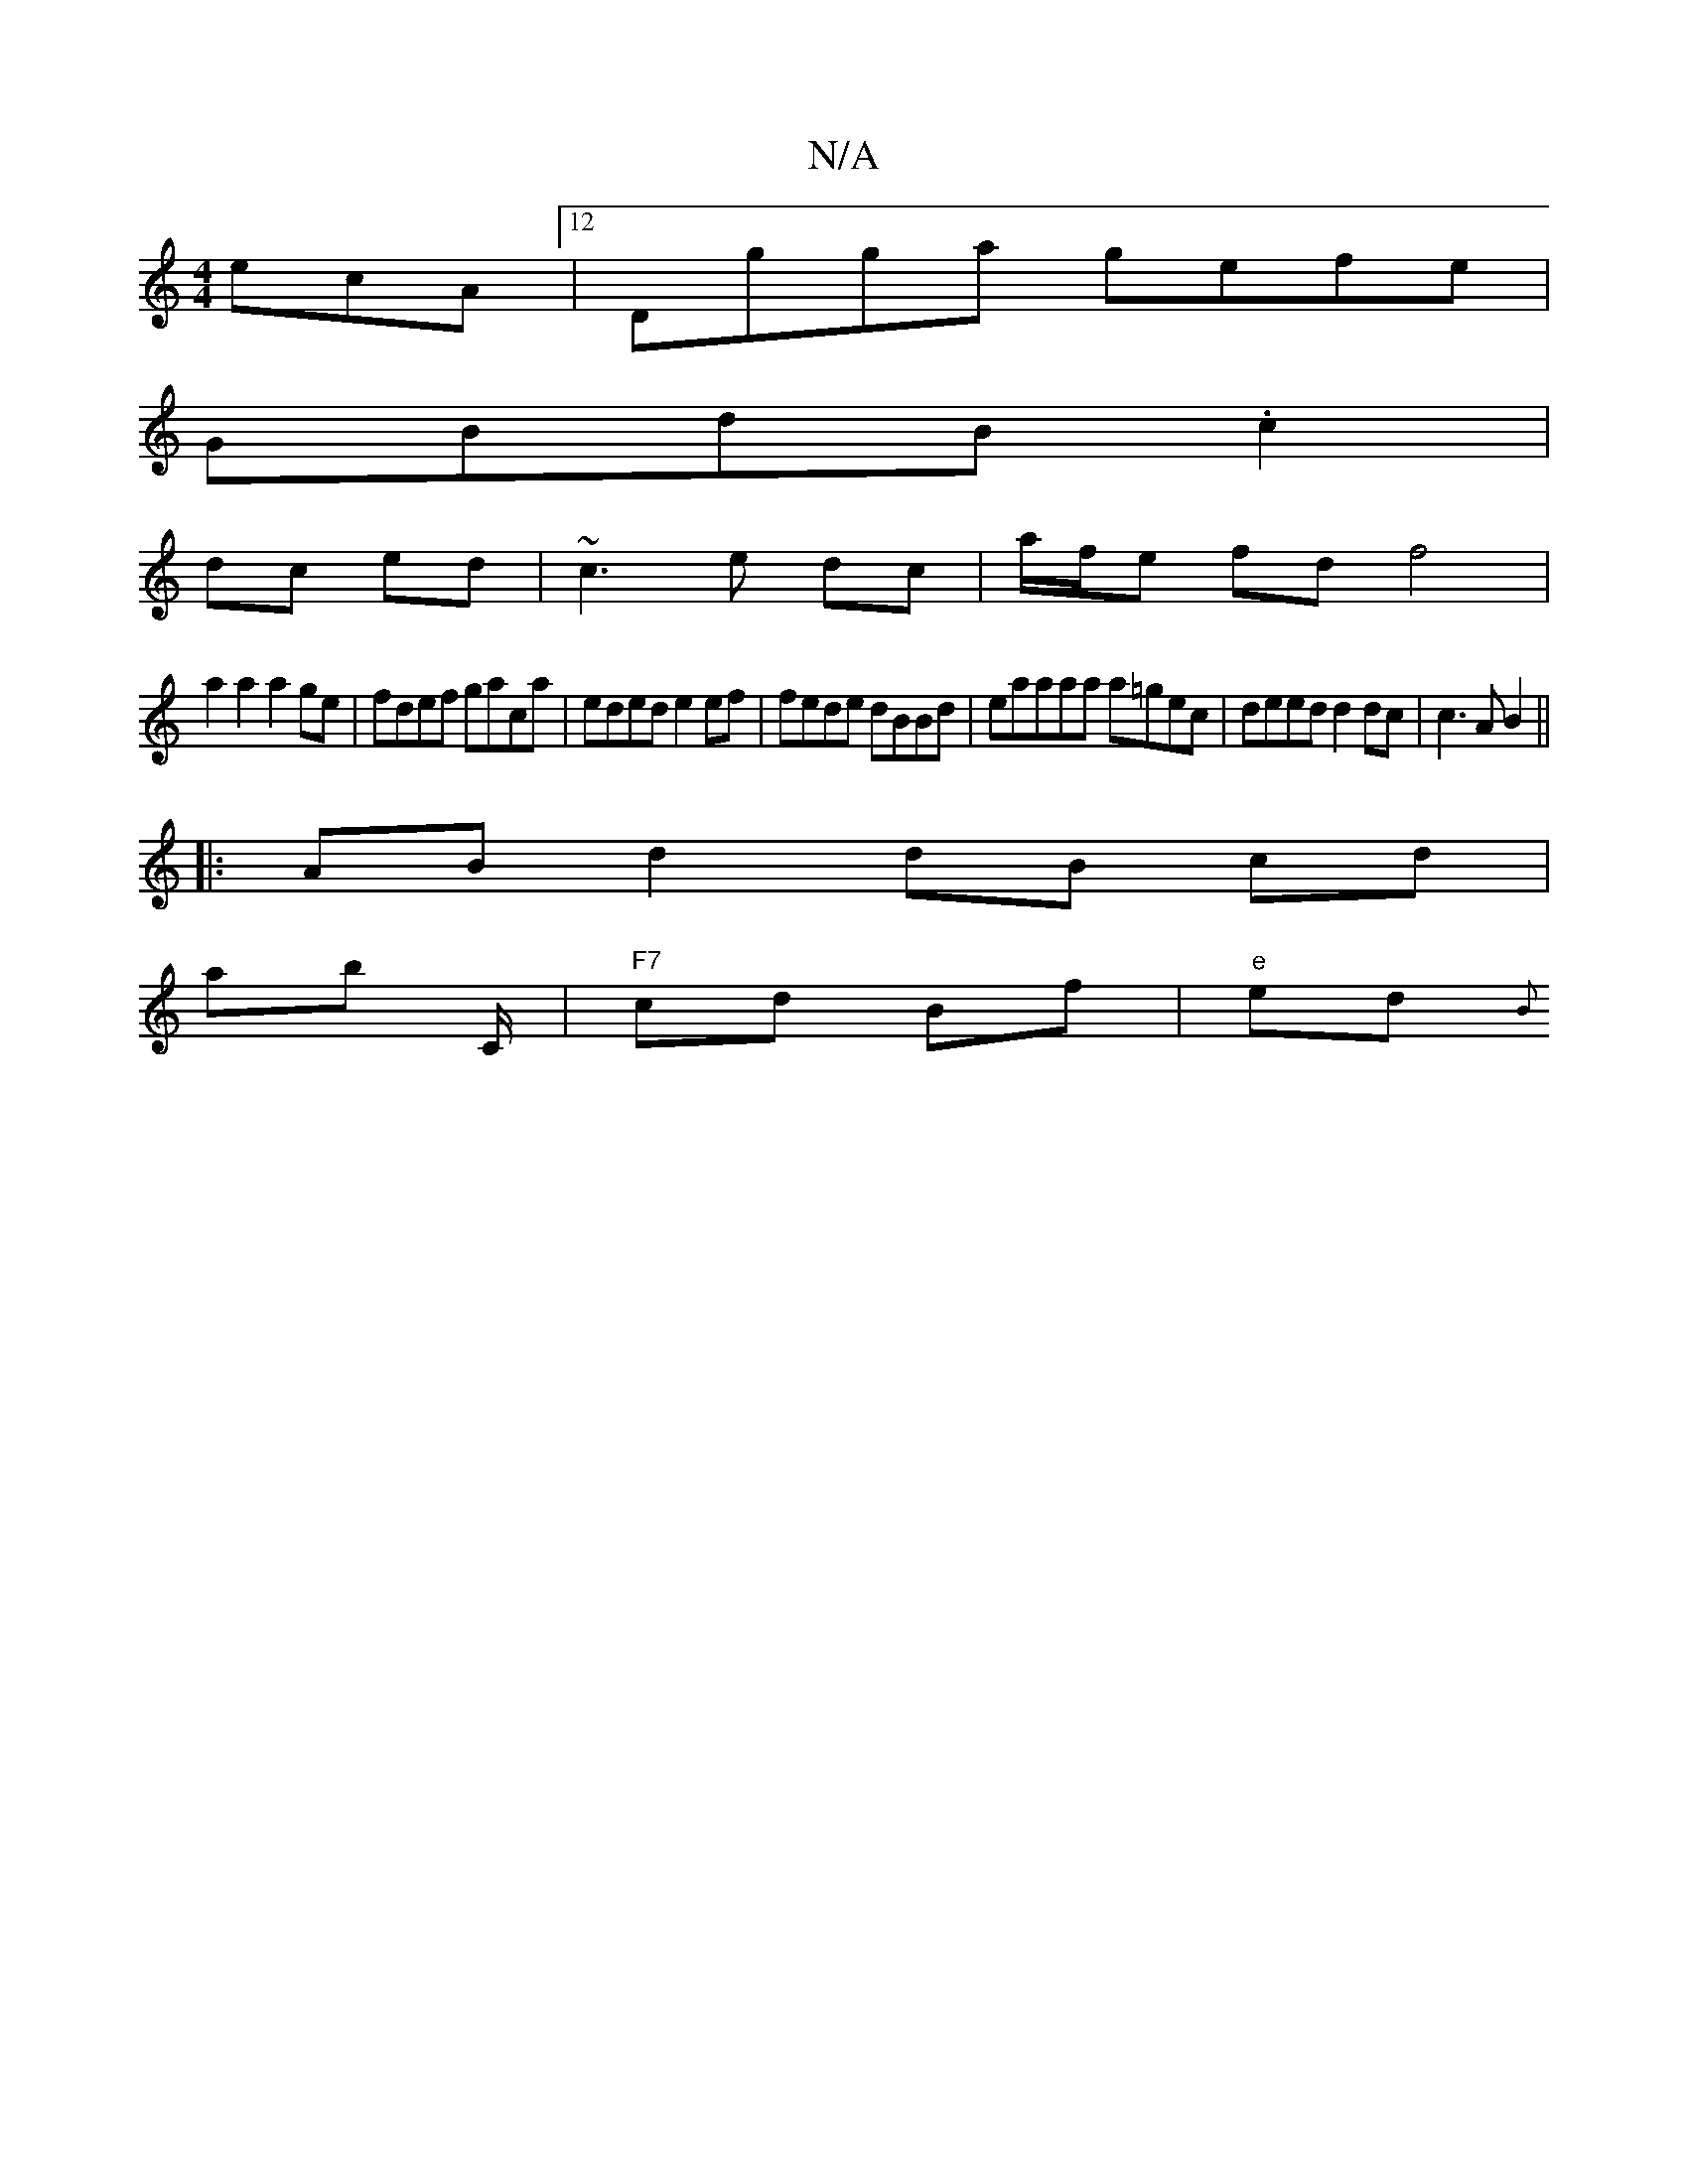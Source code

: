X:1
T:N/A
M:4/4
R:N/A
K:Cmajor
ecA [12 | Dgga gefe |
GBdB .c2 |
dc ed | ~c3 e dc | a/f/e fd f4 |
a2 a2 a2 ge | fdef gaca | eded e2 ef | fede dBBd | ea^(3aaa a=gec| deed d2 dc | c3A B2 ||
|:AB d2 dB cd |
ab C/2|"F7" cd Bf | "e" ed{B